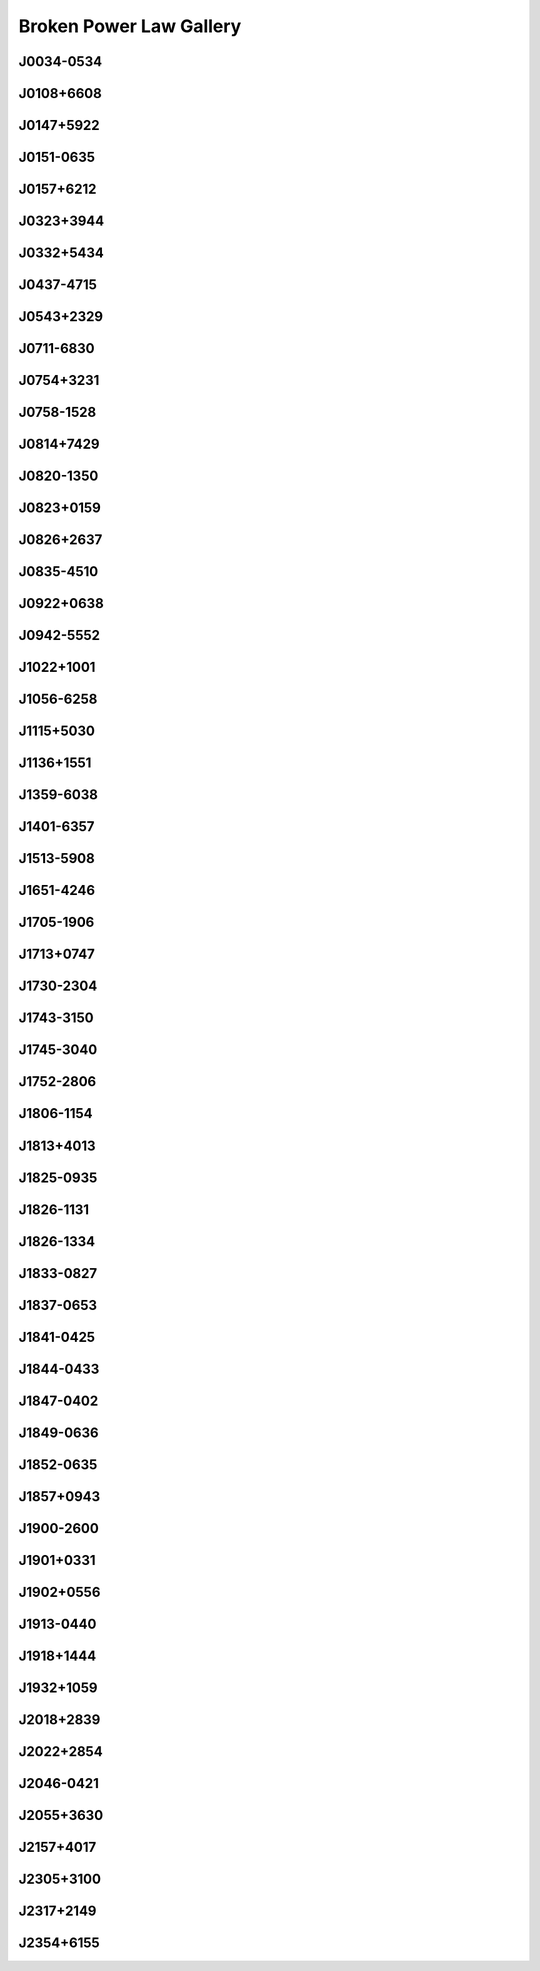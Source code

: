 
Broken Power Law Gallery
========================



J0034-0534
----------
.. image:: best_fits/J0034-0534_fit.png
  :width: 800


J0108+6608
----------
.. image:: best_fits/J0108+6608_fit.png
  :width: 800


J0147+5922
----------
.. image:: best_fits/J0147+5922_fit.png
  :width: 800


J0151-0635
----------
.. image:: best_fits/J0151-0635_fit.png
  :width: 800


J0157+6212
----------
.. image:: best_fits/J0157+6212_fit.png
  :width: 800


J0323+3944
----------
.. image:: best_fits/J0323+3944_fit.png
  :width: 800


J0332+5434
----------
.. image:: best_fits/J0332+5434_fit.png
  :width: 800


J0437-4715
----------
.. image:: best_fits/J0437-4715_fit.png
  :width: 800


J0543+2329
----------
.. image:: best_fits/J0543+2329_fit.png
  :width: 800


J0711-6830
----------
.. image:: best_fits/J0711-6830_fit.png
  :width: 800


J0754+3231
----------
.. image:: best_fits/J0754+3231_fit.png
  :width: 800


J0758-1528
----------
.. image:: best_fits/J0758-1528_fit.png
  :width: 800


J0814+7429
----------
.. image:: best_fits/J0814+7429_fit.png
  :width: 800


J0820-1350
----------
.. image:: best_fits/J0820-1350_fit.png
  :width: 800


J0823+0159
----------
.. image:: best_fits/J0823+0159_fit.png
  :width: 800


J0826+2637
----------
.. image:: best_fits/J0826+2637_fit.png
  :width: 800


J0835-4510
----------
.. image:: best_fits/J0835-4510_fit.png
  :width: 800


J0922+0638
----------
.. image:: best_fits/J0922+0638_fit.png
  :width: 800


J0942-5552
----------
.. image:: best_fits/J0942-5552_fit.png
  :width: 800


J1022+1001
----------
.. image:: best_fits/J1022+1001_fit.png
  :width: 800


J1056-6258
----------
.. image:: best_fits/J1056-6258_fit.png
  :width: 800


J1115+5030
----------
.. image:: best_fits/J1115+5030_fit.png
  :width: 800


J1136+1551
----------
.. image:: best_fits/J1136+1551_fit.png
  :width: 800


J1359-6038
----------
.. image:: best_fits/J1359-6038_fit.png
  :width: 800


J1401-6357
----------
.. image:: best_fits/J1401-6357_fit.png
  :width: 800


J1513-5908
----------
.. image:: best_fits/J1513-5908_fit.png
  :width: 800


J1651-4246
----------
.. image:: best_fits/J1651-4246_fit.png
  :width: 800


J1705-1906
----------
.. image:: best_fits/J1705-1906_fit.png
  :width: 800


J1713+0747
----------
.. image:: best_fits/J1713+0747_fit.png
  :width: 800


J1730-2304
----------
.. image:: best_fits/J1730-2304_fit.png
  :width: 800


J1743-3150
----------
.. image:: best_fits/J1743-3150_fit.png
  :width: 800


J1745-3040
----------
.. image:: best_fits/J1745-3040_fit.png
  :width: 800


J1752-2806
----------
.. image:: best_fits/J1752-2806_fit.png
  :width: 800


J1806-1154
----------
.. image:: best_fits/J1806-1154_fit.png
  :width: 800


J1813+4013
----------
.. image:: best_fits/J1813+4013_fit.png
  :width: 800


J1825-0935
----------
.. image:: best_fits/J1825-0935_fit.png
  :width: 800


J1826-1131
----------
.. image:: best_fits/J1826-1131_fit.png
  :width: 800


J1826-1334
----------
.. image:: best_fits/J1826-1334_fit.png
  :width: 800


J1833-0827
----------
.. image:: best_fits/J1833-0827_fit.png
  :width: 800


J1837-0653
----------
.. image:: best_fits/J1837-0653_fit.png
  :width: 800


J1841-0425
----------
.. image:: best_fits/J1841-0425_fit.png
  :width: 800


J1844-0433
----------
.. image:: best_fits/J1844-0433_fit.png
  :width: 800


J1847-0402
----------
.. image:: best_fits/J1847-0402_fit.png
  :width: 800


J1849-0636
----------
.. image:: best_fits/J1849-0636_fit.png
  :width: 800


J1852-0635
----------
.. image:: best_fits/J1852-0635_fit.png
  :width: 800


J1857+0943
----------
.. image:: best_fits/J1857+0943_fit.png
  :width: 800


J1900-2600
----------
.. image:: best_fits/J1900-2600_fit.png
  :width: 800


J1901+0331
----------
.. image:: best_fits/J1901+0331_fit.png
  :width: 800


J1902+0556
----------
.. image:: best_fits/J1902+0556_fit.png
  :width: 800


J1913-0440
----------
.. image:: best_fits/J1913-0440_fit.png
  :width: 800


J1918+1444
----------
.. image:: best_fits/J1918+1444_fit.png
  :width: 800


J1932+1059
----------
.. image:: best_fits/J1932+1059_fit.png
  :width: 800


J2018+2839
----------
.. image:: best_fits/J2018+2839_fit.png
  :width: 800


J2022+2854
----------
.. image:: best_fits/J2022+2854_fit.png
  :width: 800


J2046-0421
----------
.. image:: best_fits/J2046-0421_fit.png
  :width: 800


J2055+3630
----------
.. image:: best_fits/J2055+3630_fit.png
  :width: 800


J2157+4017
----------
.. image:: best_fits/J2157+4017_fit.png
  :width: 800


J2305+3100
----------
.. image:: best_fits/J2305+3100_fit.png
  :width: 800


J2317+2149
----------
.. image:: best_fits/J2317+2149_fit.png
  :width: 800


J2354+6155
----------
.. image:: best_fits/J2354+6155_fit.png
  :width: 800
